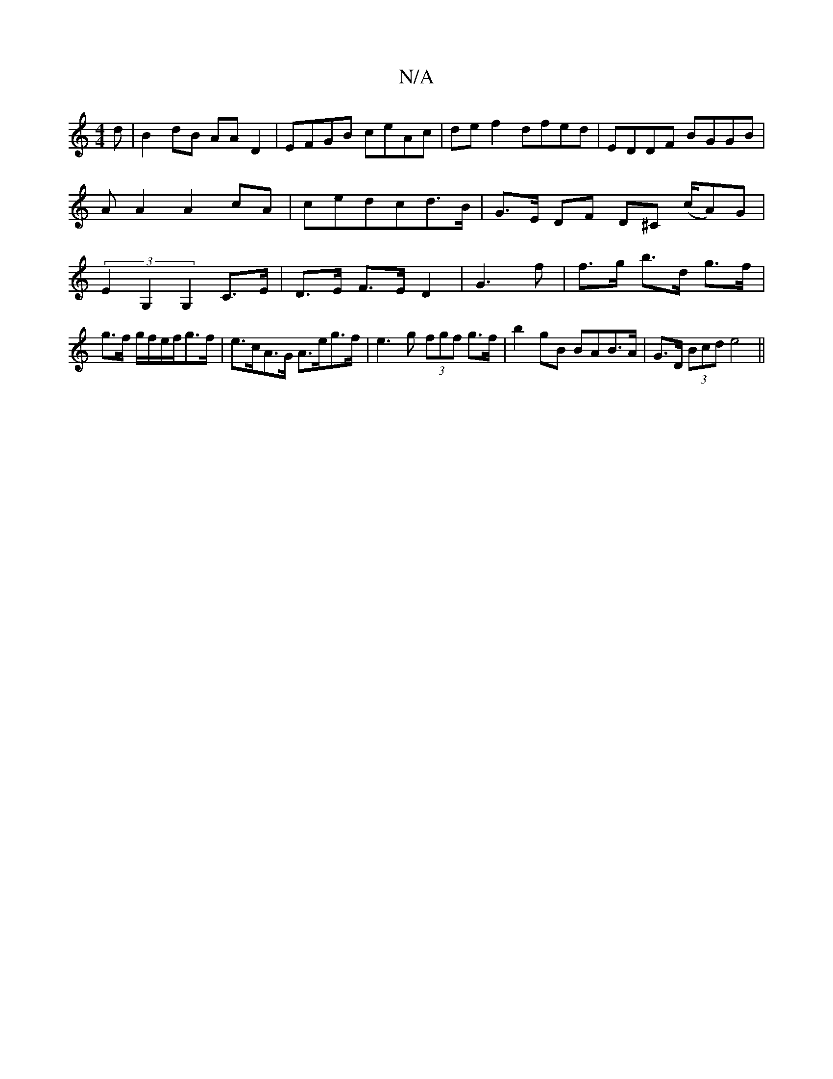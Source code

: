 X:1
T:N/A
M:4/4
R:N/A
K:Cmajor
d|B2dB AAD2|EFGB ceAc|def2 dfed|EDDF BGGB|AA2A2cA|cedcd>B| G>E DF D^C (c/A)G|(3E2G,2 G,2 C>E|D>E F>ED2|G3f|f>g b>d g>f|g>f g/f/e/f/g>f |e>cA>G A>eg>f|e3g (3fgf g>f|b2 gB BAB>A|G>D (3Bcd e4||

A |: Bgd